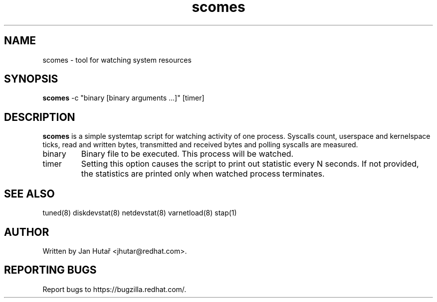 .TH "scomes" "8" "13 Jan 2011" "Phil Knirsch" "Tool for watching system resources"
.SH NAME
scomes - tool for watching system resources
.SH SYNOPSIS
\fBscomes\fP \-c "binary [binary arguments ...]" [timer]
.SH DESCRIPTION
\fBscomes\fR is a simple systemtap script for watching activity of one process. Syscalls count,
userspace and kernelspace ticks, read and written bytes, transmitted and received bytes and polling
syscalls are measured.

.TP
binary
Binary file to be executed. This process will be watched.
.TP
timer
Setting this option causes the script to print out statistic every N seconds. If not provided,
the statistics are printed only when watched process terminates.

.SH "SEE ALSO"
.LP
tuned(8)
diskdevstat(8)
netdevstat(8)
varnetload(8)
stap(1)
.SH AUTHOR
Written by Jan Hutař <jhutar@redhat.com>.
.SH REPORTING BUGS
Report bugs to https://bugzilla.redhat.com/.

